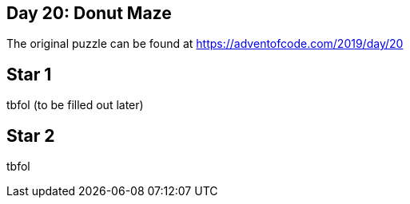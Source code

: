 ﻿== Day 20: Donut Maze 

The original puzzle can be found at https://adventofcode.com/2019/day/20

== Star 1
tbfol (to be filled out later)

== Star 2
tbfol

